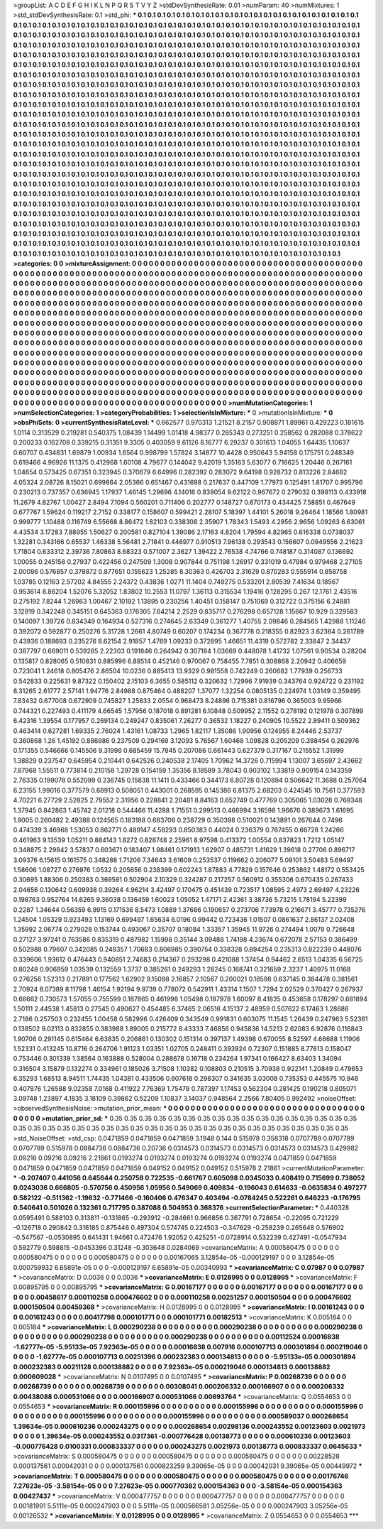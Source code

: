 >groupList:
A C D E F G H I K L
N P Q R S T V Y Z 
>stdDevSynthesisRate:
0.01 
>numParam:
40
>numMixtures:
1
>std_stdDevSynthesisRate:
0.1
>std_phi:
***
0.1 0.1 0.1 0.1 0.1 0.1 0.1 0.1 0.1 0.1
0.1 0.1 0.1 0.1 0.1 0.1 0.1 0.1 0.1 0.1
0.1 0.1 0.1 0.1 0.1 0.1 0.1 0.1 0.1 0.1
0.1 0.1 0.1 0.1 0.1 0.1 0.1 0.1 0.1 0.1
0.1 0.1 0.1 0.1 0.1 0.1 0.1 0.1 0.1 0.1
0.1 0.1 0.1 0.1 0.1 0.1 0.1 0.1 0.1 0.1
0.1 0.1 0.1 0.1 0.1 0.1 0.1 0.1 0.1 0.1
0.1 0.1 0.1 0.1 0.1 0.1 0.1 0.1 0.1 0.1
0.1 0.1 0.1 0.1 0.1 0.1 0.1 0.1 0.1 0.1
0.1 0.1 0.1 0.1 0.1 0.1 0.1 0.1 0.1 0.1
0.1 0.1 0.1 0.1 0.1 0.1 0.1 0.1 0.1 0.1
0.1 0.1 0.1 0.1 0.1 0.1 0.1 0.1 0.1 0.1
0.1 0.1 0.1 0.1 0.1 0.1 0.1 0.1 0.1 0.1
0.1 0.1 0.1 0.1 0.1 0.1 0.1 0.1 0.1 0.1
0.1 0.1 0.1 0.1 0.1 0.1 0.1 0.1 0.1 0.1
0.1 0.1 0.1 0.1 0.1 0.1 0.1 0.1 0.1 0.1
0.1 0.1 0.1 0.1 0.1 0.1 0.1 0.1 0.1 0.1
0.1 0.1 0.1 0.1 0.1 0.1 0.1 0.1 0.1 0.1
0.1 0.1 0.1 0.1 0.1 0.1 0.1 0.1 0.1 0.1
0.1 0.1 0.1 0.1 0.1 0.1 0.1 0.1 0.1 0.1
0.1 0.1 0.1 0.1 0.1 0.1 0.1 0.1 0.1 0.1
0.1 0.1 0.1 0.1 0.1 0.1 0.1 0.1 0.1 0.1
0.1 0.1 0.1 0.1 0.1 0.1 0.1 0.1 0.1 0.1
0.1 0.1 0.1 0.1 0.1 0.1 0.1 0.1 0.1 0.1
0.1 0.1 0.1 0.1 0.1 0.1 0.1 0.1 0.1 0.1
0.1 0.1 0.1 0.1 0.1 0.1 0.1 0.1 0.1 0.1
0.1 0.1 0.1 0.1 0.1 0.1 0.1 0.1 0.1 0.1
0.1 0.1 0.1 0.1 0.1 0.1 0.1 0.1 0.1 0.1
0.1 0.1 0.1 0.1 0.1 0.1 0.1 0.1 0.1 0.1
0.1 0.1 0.1 0.1 0.1 0.1 0.1 0.1 0.1 0.1
0.1 0.1 0.1 0.1 0.1 0.1 0.1 0.1 0.1 0.1
0.1 0.1 0.1 0.1 0.1 0.1 0.1 0.1 0.1 0.1
0.1 0.1 0.1 0.1 0.1 0.1 0.1 0.1 0.1 0.1
0.1 0.1 0.1 0.1 0.1 0.1 0.1 0.1 0.1 0.1
0.1 0.1 0.1 0.1 0.1 0.1 0.1 0.1 0.1 0.1
0.1 0.1 0.1 0.1 0.1 0.1 0.1 0.1 0.1 0.1
0.1 0.1 0.1 0.1 0.1 0.1 0.1 0.1 0.1 0.1
0.1 0.1 0.1 0.1 0.1 0.1 0.1 0.1 0.1 0.1
0.1 0.1 0.1 0.1 0.1 0.1 0.1 0.1 0.1 0.1
0.1 0.1 0.1 0.1 0.1 0.1 0.1 0.1 0.1 0.1
0.1 0.1 0.1 0.1 0.1 0.1 0.1 0.1 0.1 0.1
0.1 0.1 0.1 0.1 0.1 0.1 0.1 0.1 0.1 0.1
0.1 0.1 0.1 0.1 0.1 0.1 0.1 0.1 0.1 0.1
0.1 0.1 0.1 0.1 0.1 0.1 0.1 0.1 0.1 0.1
0.1 0.1 0.1 0.1 0.1 0.1 0.1 0.1 0.1 0.1
0.1 0.1 0.1 0.1 0.1 0.1 0.1 0.1 0.1 0.1
0.1 0.1 0.1 0.1 0.1 0.1 0.1 0.1 0.1 0.1
0.1 0.1 0.1 0.1 0.1 0.1 0.1 0.1 0.1 0.1
0.1 0.1 0.1 0.1 0.1 0.1 0.1 0.1 0.1 0.1
0.1 0.1 0.1 0.1 0.1 0.1 0.1 0.1 0.1 0.1
0.1 0.1 0.1 0.1 0.1 0.1 0.1 0.1 0.1 0.1
0.1 0.1 0.1 0.1 0.1 0.1 0.1 0.1 0.1 0.1
0.1 0.1 0.1 0.1 0.1 0.1 0.1 0.1 0.1 0.1
0.1 0.1 0.1 0.1 0.1 0.1 0.1 0.1 0.1 0.1
0.1 0.1 0.1 0.1 0.1 0.1 0.1 0.1 0.1 0.1
0.1 0.1 0.1 0.1 0.1 0.1 0.1 0.1 0.1 0.1
0.1 0.1 0.1 0.1 0.1 0.1 0.1 0.1 0.1 0.1
0.1 0.1 0.1 0.1 0.1 0.1 0.1 0.1 0.1 0.1
0.1 0.1 0.1 0.1 0.1 0.1 0.1 0.1 0.1 0.1
0.1 0.1 0.1 0.1 0.1 0.1 0.1 0.1 0.1 0.1
0.1 0.1 0.1 0.1 0.1 0.1 0.1 0.1 0.1 0.1
0.1 0.1 0.1 0.1 0.1 0.1 0.1 0.1 0.1 0.1
0.1 0.1 0.1 0.1 0.1 0.1 0.1 0.1 0.1 0.1
0.1 0.1 0.1 0.1 0.1 0.1 0.1 0.1 0.1 0.1
0.1 0.1 0.1 0.1 0.1 0.1 0.1 0.1 0.1 0.1
0.1 0.1 0.1 0.1 0.1 0.1 0.1 0.1 0.1 0.1
0.1 0.1 0.1 0.1 0.1 0.1 0.1 0.1 0.1 0.1
0.1 0.1 0.1 0.1 0.1 0.1 0.1 0.1 0.1 0.1
0.1 0.1 0.1 0.1 0.1 0.1 0.1 0.1 0.1 0.1
0.1 0.1 0.1 0.1 0.1 0.1 0.1 0.1 0.1 0.1
0.1 0.1 0.1 0.1 0.1 0.1 0.1 0.1 0.1 0.1
0.1 0.1 0.1 0.1 0.1 0.1 0.1 0.1 0.1 0.1
0.1 0.1 0.1 0.1 0.1 0.1 0.1 0.1 0.1 0.1
0.1 0.1 0.1 0.1 0.1 0.1 0.1 0.1 0.1 0.1
0.1 0.1 0.1 0.1 0.1 0.1 0.1 0.1 0.1 0.1
0.1 0.1 0.1 0.1 0.1 0.1 0.1 0.1 0.1 0.1
0.1 0.1 0.1 0.1 0.1 0.1 0.1 0.1 0.1 0.1
0.1 0.1 0.1 0.1 0.1 0.1 0.1 0.1 0.1 0.1
0.1 0.1 0.1 0.1 0.1 0.1 0.1 0.1 0.1 0.1
0.1 0.1 0.1 0.1 0.1 0.1 0.1 0.1 0.1 0.1
0.1 0.1 0.1 0.1 0.1 0.1 0.1 0.1 0.1 0.1
0.1 0.1 0.1 0.1 0.1 0.1 0.1 0.1 0.1 0.1
0.1 0.1 0.1 0.1 0.1 0.1 0.1 0.1 0.1 0.1
0.1 0.1 0.1 0.1 0.1 0.1 0.1 0.1 0.1 0.1
0.1 0.1 0.1 0.1 0.1 0.1 0.1 0.1 0.1 0.1
0.1 0.1 0.1 0.1 0.1 0.1 0.1 0.1 0.1 0.1
0.1 0.1 0.1 0.1 0.1 0.1 0.1 0.1 0.1 0.1
0.1 0.1 0.1 0.1 0.1 0.1 0.1 0.1 0.1 0.1
0.1 0.1 0.1 0.1 0.1 
>categories:
0 0
>mixtureAssignment:
0 0 0 0 0 0 0 0 0 0 0 0 0 0 0 0 0 0 0 0 0 0 0 0 0 0 0 0 0 0 0 0 0 0 0 0 0 0 0 0 0 0 0 0 0 0 0 0 0 0
0 0 0 0 0 0 0 0 0 0 0 0 0 0 0 0 0 0 0 0 0 0 0 0 0 0 0 0 0 0 0 0 0 0 0 0 0 0 0 0 0 0 0 0 0 0 0 0 0 0
0 0 0 0 0 0 0 0 0 0 0 0 0 0 0 0 0 0 0 0 0 0 0 0 0 0 0 0 0 0 0 0 0 0 0 0 0 0 0 0 0 0 0 0 0 0 0 0 0 0
0 0 0 0 0 0 0 0 0 0 0 0 0 0 0 0 0 0 0 0 0 0 0 0 0 0 0 0 0 0 0 0 0 0 0 0 0 0 0 0 0 0 0 0 0 0 0 0 0 0
0 0 0 0 0 0 0 0 0 0 0 0 0 0 0 0 0 0 0 0 0 0 0 0 0 0 0 0 0 0 0 0 0 0 0 0 0 0 0 0 0 0 0 0 0 0 0 0 0 0
0 0 0 0 0 0 0 0 0 0 0 0 0 0 0 0 0 0 0 0 0 0 0 0 0 0 0 0 0 0 0 0 0 0 0 0 0 0 0 0 0 0 0 0 0 0 0 0 0 0
0 0 0 0 0 0 0 0 0 0 0 0 0 0 0 0 0 0 0 0 0 0 0 0 0 0 0 0 0 0 0 0 0 0 0 0 0 0 0 0 0 0 0 0 0 0 0 0 0 0
0 0 0 0 0 0 0 0 0 0 0 0 0 0 0 0 0 0 0 0 0 0 0 0 0 0 0 0 0 0 0 0 0 0 0 0 0 0 0 0 0 0 0 0 0 0 0 0 0 0
0 0 0 0 0 0 0 0 0 0 0 0 0 0 0 0 0 0 0 0 0 0 0 0 0 0 0 0 0 0 0 0 0 0 0 0 0 0 0 0 0 0 0 0 0 0 0 0 0 0
0 0 0 0 0 0 0 0 0 0 0 0 0 0 0 0 0 0 0 0 0 0 0 0 0 0 0 0 0 0 0 0 0 0 0 0 0 0 0 0 0 0 0 0 0 0 0 0 0 0
0 0 0 0 0 0 0 0 0 0 0 0 0 0 0 0 0 0 0 0 0 0 0 0 0 0 0 0 0 0 0 0 0 0 0 0 0 0 0 0 0 0 0 0 0 0 0 0 0 0
0 0 0 0 0 0 0 0 0 0 0 0 0 0 0 0 0 0 0 0 0 0 0 0 0 0 0 0 0 0 0 0 0 0 0 0 0 0 0 0 0 0 0 0 0 0 0 0 0 0
0 0 0 0 0 0 0 0 0 0 0 0 0 0 0 0 0 0 0 0 0 0 0 0 0 0 0 0 0 0 0 0 0 0 0 0 0 0 0 0 0 0 0 0 0 0 0 0 0 0
0 0 0 0 0 0 0 0 0 0 0 0 0 0 0 0 0 0 0 0 0 0 0 0 0 0 0 0 0 0 0 0 0 0 0 0 0 0 0 0 0 0 0 0 0 0 0 0 0 0
0 0 0 0 0 0 0 0 0 0 0 0 0 0 0 0 0 0 0 0 0 0 0 0 0 0 0 0 0 0 0 0 0 0 0 0 0 0 0 0 0 0 0 0 0 0 0 0 0 0
0 0 0 0 0 0 0 0 0 0 0 0 0 0 0 0 0 0 0 0 0 0 0 0 0 0 0 0 0 0 0 0 0 0 0 0 0 0 0 0 0 0 0 0 0 0 0 0 0 0
0 0 0 0 0 0 0 0 0 0 0 0 0 0 0 0 0 0 0 0 0 0 0 0 0 0 0 0 0 0 0 0 0 0 0 0 0 0 0 0 0 0 0 0 0 0 0 0 0 0
0 0 0 0 0 0 0 0 0 0 0 0 0 0 0 0 0 0 0 0 0 0 0 0 0 0 0 0 0 0 0 0 0 0 0 
>numMutationCategories:
1
>numSelectionCategories:
1
>categoryProbabilities:
1 
>selectionIsInMixture:
***
0 
>mutationIsInMixture:
***
0 
>obsPhiSets:
0
>currentSynthesisRateLevel:
***
0.662577 0.970313 1.21521 8.2157 0.908871 1.89961 0.429223 0.181615 1.0114 0.313529
0.219281 0.540375 1.08439 1.14499 1.01418 4.98377 0.265343 0.273251 0.258562 0.282088
0.378622 0.200233 0.162708 0.339215 0.31351 9.3305 0.403059 9.61126 8.16777 6.29237
0.301613 1.04055 1.64435 1.10637 0.60707 0.434831 1.69879 1.00934 1.6564 0.998799
1.57824 3.14877 10.4428 0.950643 5.94158 0.175751 0.248349 0.619466 4.96926 11.1375
0.412968 1.60108 4.79677 0.144042 9.42019 1.35163 5.63077 0.716625 1.20446 0.267161
1.04654 0.573425 0.67351 0.323945 0.370679 6.64996 0.282392 0.283072 9.64198 0.928732
0.813226 2.84682 4.05324 2.08726 8.15021 0.699864 2.05366 0.651467 0.431698 0.217637
0.447109 1.77973 0.125491 1.81707 0.995796 0.230213 0.737357 0.636945 1.17937 1.46145
1.29696 4.14016 0.839054 9.62122 0.967672 0.279032 0.398113 0.433918 11.2679 4.82767
1.00427 2.8494 7.1094 0.560201 0.711406 0.202777 0.148727 0.670173 0.434425 7.58851
0.467649 0.677767 1.59624 0.119217 2.7152 0.338177 0.158607 0.599421 2.28107 5.18397
1.44101 5.26018 9.26464 1.18566 1.80981 0.999777 1.10488 0.116749 6.55668 8.86472
1.82103 0.338308 2.35907 1.78343 1.5493 4.2956 2.9656 1.09263 6.63061 4.43534
3.17283 7.88955 1.50627 0.200581 0.827104 1.39086 2.17163 4.8204 1.79594 4.82965
0.616338 0.0738037 1.32281 0.343166 0.65537 1.46338 5.56481 2.71841 0.446977 0.910513
7.96138 0.293543 0.156607 0.0949556 2.21623 1.71804 0.633312 2.39736 7.80863 8.68323
0.571007 2.3627 1.39422 2.76538 4.74766 0.748187 0.314087 0.136692 1.00055 0.245158
0.27937 0.422456 0.247509 1.3008 0.907844 0.751198 1.26917 0.331019 0.47984 0.979468
2.27105 2.00096 0.576857 0.378872 0.877651 0.155623 1.25285 8.30363 0.426703 2.31629
0.870283 0.555914 0.858758 1.03785 0.12163 2.57202 4.84555 2.24372 0.43836 1.0271
11.1404 0.749275 0.533201 2.80539 7.41634 0.18567 0.953614 8.86204 1.52076 5.32052
1.83802 10.2553 11.0797 1.36113 0.315534 1.19416 0.128295 0.267 12.1761 2.43516
0.275192 7.8244 1.26963 1.00467 2.10192 1.13895 0.230256 1.40451 0.158147 0.751069
0.312722 0.375156 6.24881 3.12919 0.342248 0.345151 0.645363 0.176305 7.64214 2.2529
0.835717 0.276298 0.657128 1.15667 10.929 0.329583 0.140097 1.39726 0.834349 0.164934
0.527316 0.274645 2.63349 0.361277 1.40755 2.09846 0.284565 1.42988 1.11246 0.392072
0.592877 0.250276 5.31728 1.2661 4.80749 0.60207 0.174234 0.367778 0.218355 0.82923
3.62364 0.261789 0.43936 0.188693 0.235276 8.62154 2.91857 1.4769 1.09233 0.372895
1.46651 11.4319 0.572782 2.33847 2.34437 0.387797 0.669011 0.539285 2.22303 0.191846
0.264942 0.307184 1.03669 0.448078 1.41732 1.07561 9.90534 0.28204 0.135817 0.828065
0.510831 0.885996 6.88514 0.452146 0.970067 0.758455 7.7851 0.308868 2.20942 0.406659
0.723041 1.24618 0.805476 2.86504 10.0236 0.885413 13.9329 0.981558 0.742249 0.260682
1.77939 0.256733 0.542833 0.225631 9.87322 0.150402 2.15103 6.3655 0.585112 0.320632
1.72996 7.91939 0.343764 0.924722 0.231192 8.31265 2.61777 2.57141 1.94776 2.84988
0.875464 0.488207 1.37077 1.32254 0.0805135 0.224974 1.03149 0.359495 7.83432 0.677008
0.672909 0.745827 1.25833 2.0554 0.968473 8.24896 0.715381 0.816796 0.365003 9.95966
0.744321 0.227493 0.411179 4.66545 1.57956 0.187018 0.891281 6.10848 0.509952 2.11552
0.278192 0.121978 0.307899 6.42316 1.39554 0.177957 0.269134 0.249247 0.835061 7.26277
0.36532 1.18227 0.240905 10.5522 2.89411 0.509362 0.463414 0.627281 1.69335 2.76024
1.43161 1.08733 1.2965 1.82117 1.35086 1.90956 0.124955 8.24446 2.53737 0.360868
1.26 1.45192 0.886986 0.237509 0.294169 3.12093 5.76567 1.60468 1.09828 0.205209
0.398454 0.262976 0.171355 0.546666 0.145506 9.31998 0.685459 15.7845 0.207086 0.661443
0.627379 0.317167 0.215552 1.31999 1.38829 0.237547 0.645954 0.210441 0.642526 0.240538
2.17405 1.70962 14.3726 0.715994 1.13007 3.65697 2.43662 7.87968 1.55511 0.773814
0.210158 1.29728 0.154159 1.35356 8.18589 3.78043 0.903102 1.33819 0.909154 0.143359
2.76335 0.199078 0.552099 0.236745 0.15838 11.1411 0.433466 0.344173 6.80728 0.120894
0.506642 11.3688 0.257064 6.23155 1.99016 0.377579 0.68913 0.508051 0.443001 0.268595
0.145386 6.81375 2.68203 0.424545 10.7561 0.377593 4.70221 6.27729 2.52825 2.79552
2.31956 0.228841 2.20481 8.84163 0.652749 0.477769 0.305065 1.03028 0.769348 1.37945
0.842863 1.45742 2.01218 0.544466 11.4288 1.71551 0.299513 0.466994 3.16598 1.96676
0.389673 1.61695 1.9005 0.260482 2.49388 0.124565 0.183188 0.683706 0.238729 0.350398
0.510021 0.143891 0.267644 0.7496 0.474339 3.46968 1.53053 0.862771 0.489147 4.58293
0.850383 0.44024 0.236379 0.767455 0.66728 1.24266 0.461963 9.13539 1.05211 0.884143
1.8272 0.828748 2.25961 8.97598 0.413372 1.00554 0.837823 1.7212 1.05147 0.348875
2.29842 3.57837 0.603671 0.183407 1.98461 0.171913 1.62907 0.485731 1.41629 1.39618
0.27706 0.896717 3.09376 6.15615 0.161575 0.348288 1.71206 7.34643 3.61609 0.253537
0.119662 0.206077 5.09101 3.50483 5.69497 1.58606 1.08727 0.276976 1.0532 0.205656
0.238399 0.602243 1.87883 4.77829 0.157646 0.253862 1.48172 0.553425 0.30695 1.88306
0.250383 0.369591 0.502904 2.10329 0.324287 0.217257 0.560912 0.355306 0.670435 0.267433
2.04656 0.130642 0.609938 0.39264 4.96214 3.42497 0.170475 0.451439 0.723517 1.08595
2.4973 2.69497 4.23226 0.198763 0.952764 14.6265 9.36038 0.136459 1.60023 1.05052
1.47171 2.42361 3.38736 5.73215 1.78194 5.22399 0.2287 1.34644 0.56359 6.9915
0.171536 8.5473 1.0889 1.37686 0.190657 0.273706 7.73978 0.216671 3.45777 0.735276
1.24504 1.05329 0.923493 1.13169 0.699497 1.65634 6.0196 0.99442 0.723436 1.01507
0.0861637 2.86137 2.02408 1.35992 2.06774 0.279028 0.153744 0.493067 0.35707 0.18084
1.33357 1.35945 11.9726 0.274494 1.0079 0.726648 0.27127 3.97241 0.763586 0.835319
0.487982 1.15998 0.35144 3.09488 1.74198 4.23674 0.672078 2.57153 0.386499 0.502988
0.79607 0.342085 0.248357 1.70683 0.806985 0.390754 0.338328 0.894254 0.235313 0.822239
0.448076 0.339606 1.93612 0.476443 0.940851 2.74683 0.214367 0.293298 0.421088 1.37454
0.94462 2.6513 1.04335 6.56725 0.80248 0.906959 1.03539 0.132559 1.3737 0.385261
0.249293 1.28245 0.168741 0.321659 2.3237 1.40975 11.0168 0.276256 1.52313 0.217891
0.177562 1.62902 9.15098 2.16857 2.10567 0.200021 0.18598 0.637145 0.384478 0.381561
2.70924 8.07389 8.11798 1.46154 1.92194 9.9739 0.778072 0.542911 1.43314 1.1507
1.7294 2.02529 0.370427 0.267937 0.68662 0.730573 1.57055 0.755599 0.187865 0.461998
1.05498 0.187978 1.60097 8.41835 0.453658 0.178297 0.681894 1.50111 2.44538 1.45813
0.27545 0.490627 0.454485 6.37465 2.06516 4.15137 2.48959 0.507622 6.17463 1.28686
2.7186 0.257503 0.232455 1.00458 0.582996 0.426409 0.343549 0.991831 0.603075 11.1545
1.26439 0.247963 5.52361 0.138502 9.02113 0.832855 0.383988 1.89005 0.215772 8.43333
7.46856 0.945836 14.5213 2.62083 6.92876 0.116843 1.90706 0.291145 0.615464 6.63835
0.206861 0.130302 0.151314 0.397137 1.49398 0.670055 8.52597 4.66688 1.11906 1.52331
0.413245 10.8716 0.264706 1.91123 1.03351 1.02705 0.248411 0.393924 0.72307 0.151885
8.77613 0.158047 0.753446 0.301339 1.38564 0.163888 0.528004 0.288678 0.16718 0.234264
1.97341 0.166427 8.63403 1.34094 0.316504 3.15879 0.132274 0.334961 0.185026 3.71508
1.10382 0.108803 0.210515 3.70938 0.922141 1.20849 0.479653 6.35293 1.68513 8.94511
1.74435 1.04381 0.433506 0.607618 0.298307 0.341635 3.03008 0.735353 0.445575 10.948
0.407876 1.26588 9.02358 7.0168 0.411922 7.76369 1.75479 0.787397 1.17453 0.562304
0.281425 0.190218 0.805071 3.09748 1.23897 4.1835 3.18109 0.39862 0.52209 1.10837
3.14037 0.948564 2.2566 7.80405 0.992492 
>noiseOffset:
>observedSynthesisNoise:
>mutation_prior_mean:
***
0 0 0 0 0 0 0 0 0 0
0 0 0 0 0 0 0 0 0 0
0 0 0 0 0 0 0 0 0 0
0 0 0 0 0 0 0 0 0 0
>mutation_prior_sd:
***
0.35 0.35 0.35 0.35 0.35 0.35 0.35 0.35 0.35 0.35
0.35 0.35 0.35 0.35 0.35 0.35 0.35 0.35 0.35 0.35
0.35 0.35 0.35 0.35 0.35 0.35 0.35 0.35 0.35 0.35
0.35 0.35 0.35 0.35 0.35 0.35 0.35 0.35 0.35 0.35
>std_NoiseOffset:
>std_csp:
0.0471859 0.0471859 0.0471859 3.1948 0.144 0.515978 0.358318 0.0707789 0.0707789 0.0707789
0.515978 0.0884736 0.0884736 0.20736 0.0314573 0.0314573 0.0314573 0.0314573 0.0314573 0.429982
0.09216 0.09216 0.09216 2.21861 0.0193274 0.0193274 0.0193274 0.0193274 0.0193274 0.0471859
0.0471859 0.0471859 0.0471859 0.0471859 0.0471859 0.049152 0.049152 0.049152 0.515978 2.21861
>currentMutationParameter:
***
-0.207407 0.441056 0.645644 0.250758 0.722535 -0.661767 0.605098 0.0345033 0.408419 0.715699
0.738052 0.0243036 0.666805 -0.570756 0.450956 1.05956 0.549069 0.409834 -0.196043 0.614633
-0.0635834 0.497277 0.582122 -0.511362 -1.19632 -0.771466 -0.160406 0.476347 0.403494 -0.0784245
0.522261 0.646223 -0.176795 0.540641 0.501026 0.132361 0.717795 0.387088 0.504953 0.368376
>currentSelectionParameter:
***
0.440328 0.0595491 0.588103 0.313811 -0.131865 -0.293912 -0.284661 0.966856 0.367791 0.728654
-0.22095 0.721229 -0.126718 0.290842 0.316185 0.875446 0.497304 0.574745 0.224503 -0.347629
-0.258239 0.265648 0.576902 -0.547567 -0.0530895 0.641431 1.94661 0.472476 1.92052 0.425251
-0.0728914 0.532239 0.427491 -0.0547934 0.592779 0.598815 -0.0453396 0.31248 -0.303648 0.0284069
>covarianceMatrix:
A
0.000580475	0	0	0	0	0	
0	0.000580475	0	0	0	0	
0	0	0.000580475	0	0	0	
0	0	0	0.00167065	3.12854e-05	-0.000129197	
0	0	0	3.12854e-05	0.000759932	6.65891e-05	
0	0	0	-0.000129197	6.65891e-05	0.00340993	
***
>covarianceMatrix:
C
0.07987	0	
0	0.07987	
***
>covarianceMatrix:
D
0.0036	0	
0	0.0036	
***
>covarianceMatrix:
E
0.0128995	0	
0	0.0128995	
***
>covarianceMatrix:
F
0.00895795	0	
0	0.00895795	
***
>covarianceMatrix:
G
0.00167177	0	0	0	0	0	
0	0.00167177	0	0	0	0	
0	0	0.00167177	0	0	0	
0	0	0	0.00458617	0.000110258	0.000476602	
0	0	0	0.000110258	0.00251257	0.000150504	
0	0	0	0.000476602	0.000150504	0.00459368	
***
>covarianceMatrix:
H
0.0128995	0	
0	0.0128995	
***
>covarianceMatrix:
I
0.00161243	0	0	0	
0	0.00161243	0	0	
0	0	0.00417798	0.000101771	
0	0	0.000101771	0.00182513	
***
>covarianceMatrix:
K
0.005184	0	
0	0.005184	
***
>covarianceMatrix:
L
0.000290238	0	0	0	0	0	0	0	0	0	
0	0.000290238	0	0	0	0	0	0	0	0	
0	0	0.000290238	0	0	0	0	0	0	0	
0	0	0	0.000290238	0	0	0	0	0	0	
0	0	0	0	0.000290238	0	0	0	0	0	
0	0	0	0	0	0.00112524	0.00016838	-1.62777e-05	-5.95133e-05	7.92363e-05	
0	0	0	0	0	0.00016838	0.007916	0.000107713	0.000301894	0.000219046	
0	0	0	0	0	-1.62777e-05	0.000107713	0.00251396	0.000232383	0.000134813	
0	0	0	0	0	-5.95133e-05	0.000301894	0.000232383	0.00211128	0.000138882	
0	0	0	0	0	7.92363e-05	0.000219046	0.000134813	0.000138882	0.000609028	
***
>covarianceMatrix:
N
0.0107495	0	
0	0.0107495	
***
>covarianceMatrix:
P
0.00268739	0	0	0	0	0	
0	0.00268739	0	0	0	0	
0	0	0.00268739	0	0	0	
0	0	0	0.00308041	0.000206332	0.000166907	
0	0	0	0.000206332	0.00438088	0.000531066	
0	0	0	0.000166907	0.000531066	0.00693764	
***
>covarianceMatrix:
Q
0.0554653	0	
0	0.0554653	
***
>covarianceMatrix:
R
0.000155996	0	0	0	0	0	0	0	0	0	
0	0.000155996	0	0	0	0	0	0	0	0	
0	0	0.000155996	0	0	0	0	0	0	0	
0	0	0	0.000155996	0	0	0	0	0	0	
0	0	0	0	0.000155996	0	0	0	0	0	
0	0	0	0	0	0.000589037	0.000268654	1.39634e-05	0.000610236	0.000243275	
0	0	0	0	0	0.000268654	0.00298136	0.000243552	0.00123603	0.0021973	
0	0	0	0	0	1.39634e-05	0.000243552	0.0317361	-0.000776428	0.00138773	
0	0	0	0	0	0.000610236	0.00123603	-0.000776428	0.0100331	0.000833337	
0	0	0	0	0	0.000243275	0.0021973	0.00138773	0.000833337	0.0645633	
***
>covarianceMatrix:
S
0.000580475	0	0	0	0	0	
0	0.000580475	0	0	0	0	
0	0	0.000580475	0	0	0	
0	0	0	0.00228528	0.000137561	0.00042031	
0	0	0	0.000137561	0.000823259	9.39065e-05	
0	0	0	0.00042031	9.39065e-05	0.00449972	
***
>covarianceMatrix:
T
0.000580475	0	0	0	0	0	
0	0.000580475	0	0	0	0	
0	0	0.000580475	0	0	0	
0	0	0	0.00176746	7.27623e-05	-3.58154e-05	
0	0	0	7.27623e-05	0.000770382	0.000154363	
0	0	0	-3.58154e-05	0.000154363	0.00427437	
***
>covarianceMatrix:
V
0.000477757	0	0	0	0	0	
0	0.000477757	0	0	0	0	
0	0	0.000477757	0	0	0	
0	0	0	0.00181991	5.5111e-05	0.000247903	
0	0	0	5.5111e-05	0.000566581	3.05256e-05	
0	0	0	0.000247903	3.05256e-05	0.00126532	
***
>covarianceMatrix:
Y
0.0128995	0	
0	0.0128995	
***
>covarianceMatrix:
Z
0.0554653	0	
0	0.0554653	
***
